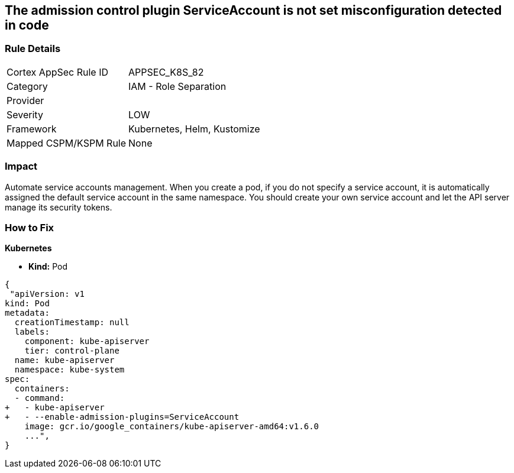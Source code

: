 == The admission control plugin ServiceAccount is not set misconfiguration detected in code
// Admission control plugin ServiceAccount not set

=== Rule Details

[cols="1,2"]
|===
|Cortex AppSec Rule ID |APPSEC_K8S_82
|Category |IAM - Role Separation
|Provider |
|Severity |LOW
|Framework |Kubernetes, Helm, Kustomize
|Mapped CSPM/KSPM Rule |None
|===
 



=== Impact
Automate service accounts management.
When you create a pod, if you do not specify a service account, it is automatically assigned the default service account in the same namespace.
You should create your own service account and let the API server manage its security tokens.

=== How to Fix


*Kubernetes* 


* *Kind:* Pod


[source,yaml]
----
{
 "apiVersion: v1
kind: Pod
metadata:
  creationTimestamp: null
  labels:
    component: kube-apiserver
    tier: control-plane
  name: kube-apiserver
  namespace: kube-system
spec:
  containers:
  - command:
+   - kube-apiserver
+   - --enable-admission-plugins=ServiceAccount
    image: gcr.io/google_containers/kube-apiserver-amd64:v1.6.0
    ...",
}
----

